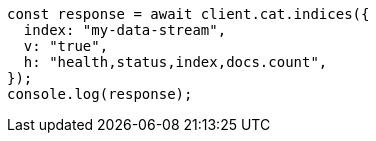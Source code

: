 // This file is autogenerated, DO NOT EDIT
// Use `node scripts/generate-docs-examples.js` to generate the docs examples

[source, js]
----
const response = await client.cat.indices({
  index: "my-data-stream",
  v: "true",
  h: "health,status,index,docs.count",
});
console.log(response);
----
